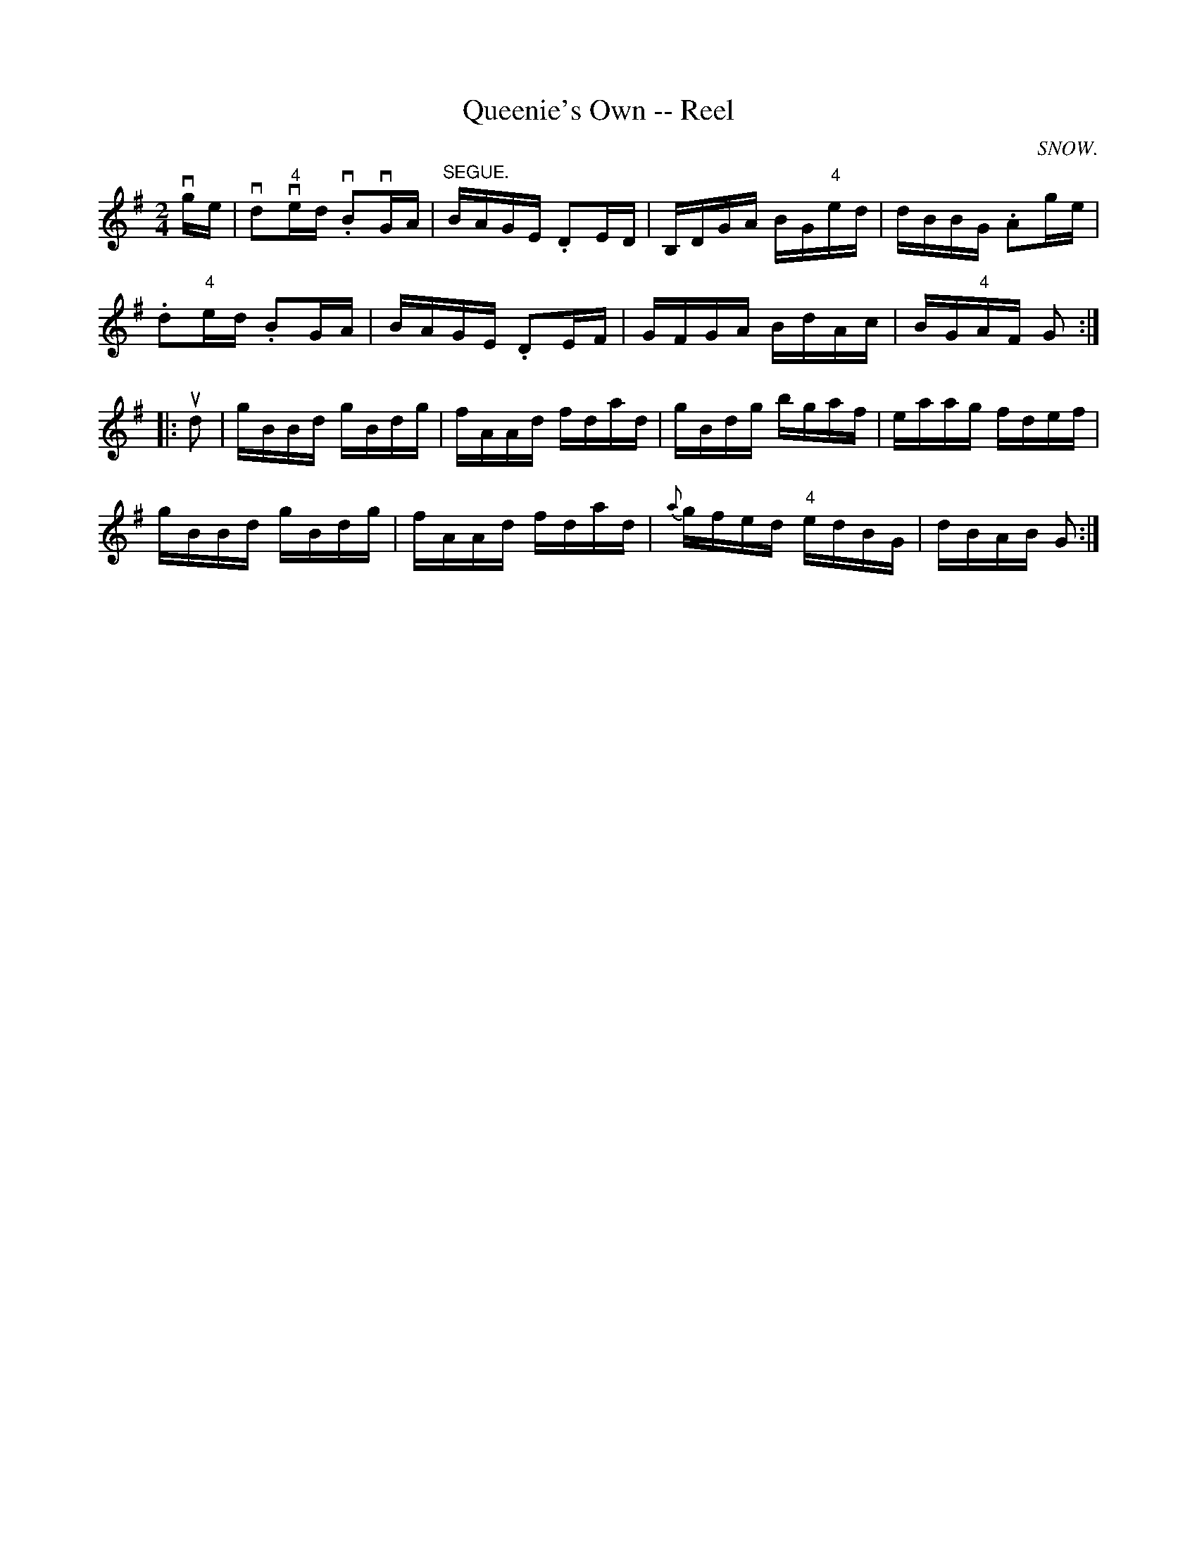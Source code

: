 X: 1
T:Queenie's Own -- Reel
M:2/4
L:1/16
C:SNOW.
R:reel
B:Ryan's Mammoth Collection
N:375
Z:Contributed by Ray Davies,  ray:davies99.freeserve.co.uk
K:G
vge|\
vd2v"4"ed v.B2vGA | "^SEGUE."BAGE .D2ED | B,DGA BG"4"ed |\
dBBG .A2ge |
.d2"4"ed .B2GA | BAGE .D2EF | GFGA BdAc | BG"4"AF G2:|
|:ud2|\
gBBd gBdg | fAAd fdad | gBdg bgaf | eaag fdef |
gBBd gBdg | fAAd fdad | {a}gfed "4"edBG | dBAB G2  :|

